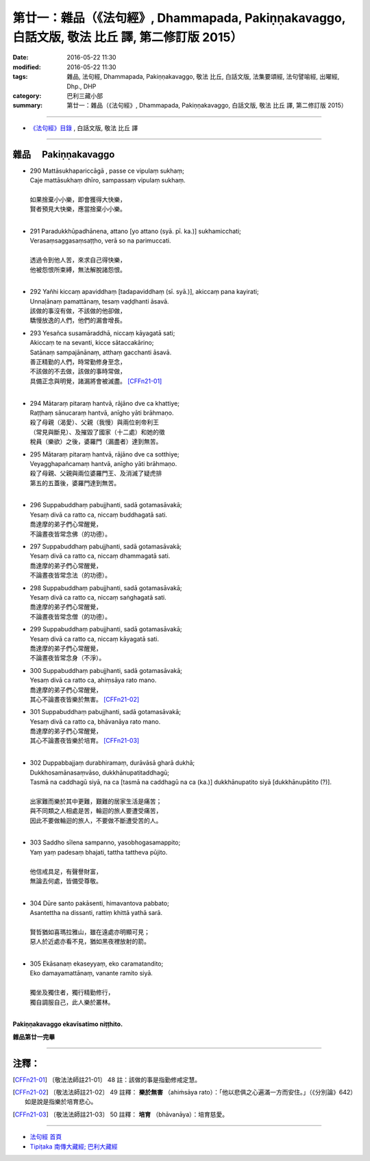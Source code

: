 ==================================================================================================
第廿一：雜品（《法句經》, Dhammapada, Pakiṇṇakavaggo, 白話文版, 敬法 比丘 譯, 第二修訂版 2015）
==================================================================================================

:date: 2016-05-22 11:30
:modified: 2016-05-22 11:30
:tags: 雜品, 法句經, Dhammapada, Pakiṇṇakavaggo, 敬法 比丘, 白話文版, 法集要頌經, 法句譬喻經, 出曜經, Dhp., DHP 
:category: 巴利三藏小部
:summary: 第廿一：雜品（《法句經》, Dhammapada, Pakiṇṇakavaggo, 白話文版, 敬法 比丘 譯, 第二修訂版 2015）

~~~~~~

- `《法句經》目錄 <{filename}dhp-Ven-C-F%zh.rst>`__ , 白話文版, 敬法 比丘 譯

~~~~~~

.. _PAKINNAKA:

雜品 　Pakiṇṇakavaggo
---------------------

- | 290 Mattāsukhapariccāgā , passe ce vipulaṃ sukhaṃ;
  | Caje mattāsukhaṃ dhīro, sampassaṃ vipulaṃ sukhaṃ.
  | 
  | 如果捨棄小小樂，即會獲得大快樂，
  | 賢者預見大快樂，應當捨棄小小樂。
  | 
- | 291 Paradukkhūpadhānena, attano [yo attano (syā. pī. ka.)] sukhamicchati;
  | Verasaṃsaggasaṃsaṭṭho, verā so na parimuccati.
  | 
  | 透過令到他人苦，來求自己得快樂，
  | 他被怨恨所束縛，無法解脫諸怨恨。
  | 
- | 292 Yañhi kiccaṃ apaviddhaṃ [tadapaviddhaṃ (sī. syā.)], akiccaṃ pana kayirati;
  | Unnaḷānaṃ pamattānaṃ, tesaṃ vaḍḍhanti āsavā.
  | 該做的事沒有做，不該做的他卻做，
  | 驕慢放逸的人們，他們的漏會增長。
- | 293 Yesañca susamāraddhā, niccaṃ kāyagatā sati;
  | Akiccaṃ te na sevanti, kicce sātaccakārino;
  | Satānaṃ sampajānānaṃ, atthaṃ gacchanti āsavā.
  | 善正精勤的人們，時常勤修身至念，
  | 不該做的不去做，該做的事時常做，
  | 具備正念與明覺，諸漏將會被滅盡。 [CFFn21-01]_
  | 
- | 294 Mātaraṃ pitaraṃ hantvā, rājāno dve ca khattiye;
  | Raṭṭhaṃ sānucaraṃ hantvā, anīgho yāti brāhmaṇo.
  | 殺了母親（渴愛）、父親（我慢）與兩位剎帝利王
  | （常見與斷見）、及摧毀了國家（十二處）和她的徵
  | 稅員（樂欲）之後，婆羅門（漏盡者）達到無苦。
- | 295 Mātaraṃ pitaraṃ hantvā, rājāno dve ca sotthiye;
  | Veyagghapañcamaṃ hantvā, anīgho yāti brāhmaṇo.
  | 殺了母親、父親與兩位婆羅門王、及消滅了疑虎排
  | 第五的五蓋後，婆羅門達到無苦。
  | 
- | 296 Suppabuddhaṃ pabujjhanti, sadā gotamasāvakā;
  | Yesaṃ divā ca ratto ca, niccaṃ buddhagatā sati.
  | 喬達摩的弟子們心常醒覺，
  | 不論晝夜皆常念佛（的功德）。
- | 297 Suppabuddhaṃ pabujjhanti, sadā gotamasāvakā;
  | Yesaṃ divā ca ratto ca, niccaṃ dhammagatā sati.
  | 喬達摩的弟子們心常醒覺，
  | 不論晝夜皆常念法（的功德）。
- | 298 Suppabuddhaṃ pabujjhanti, sadā gotamasāvakā;
  | Yesaṃ divā ca ratto ca, niccaṃ saṅghagatā sati.
  | 喬達摩的弟子們心常醒覺，
  | 不論晝夜皆常念僧（的功德）。
- | 299 Suppabuddhaṃ pabujjhanti, sadā gotamasāvakā;
  | Yesaṃ divā ca ratto ca, niccaṃ kāyagatā sati.
  | 喬達摩的弟子們心常醒覺，
  | 不論晝夜皆常念身（不淨）。
- | 300 Suppabuddhaṃ pabujjhanti, sadā gotamasāvakā;
  | Yesaṃ divā ca ratto ca, ahiṃsāya rato mano.
  | 喬達摩的弟子們心常醒覺，
  | 其心不論晝夜皆樂於無害。 [CFFn21-02]_
- | 301 Suppabuddhaṃ pabujjhanti, sadā gotamasāvakā;
  | Yesaṃ divā ca ratto ca, bhāvanāya rato mano.
  | 喬達摩的弟子們心常醒覺，
  | 其心不論晝夜皆樂於培育。 [CFFn21-03]_
  | 
- | 302 Duppabbajjaṃ durabhiramaṃ, durāvāsā gharā dukhā;
  | Dukkhosamānasaṃvāso, dukkhānupatitaddhagū;
  | Tasmā na caddhagū siyā, na ca [tasmā na caddhagū na ca (ka.)] dukkhānupatito siyā [dukkhānupātito (?)].
  | 
  | 出家難而樂於其中更難，艱難的居家生活是痛苦；
  | 與不同類之人相處是苦，輪迴的旅人要遭受痛苦，
  | 因此不要做輪迴的旅人，不要做不斷遭受苦的人。
  | 
- | 303 Saddho sīlena sampanno, yasobhogasamappito;
  | Yaṃ yaṃ padesaṃ bhajati, tattha tattheva pūjito.
  | 
  | 他信戒具足，有聲譽財富，
  | 無論去何處，皆備受尊敬。
  | 
- | 304 Dūre santo pakāsenti, himavantova pabbato;
  | Asantettha na dissanti, rattiṃ khittā yathā sarā.
  | 
  | 賢哲猶如喜瑪拉雅山，雖在遠處亦明顯可見；
  | 惡人於近處亦看不見，猶如黑夜裡放射的箭。
  | 
- | 305 Ekāsanaṃ ekaseyyaṃ, eko caramatandito;
  | Eko damayamattānaṃ, vanante ramito siyā.
  | 
  | 獨坐及獨住者，獨行精勤修行，
  | 獨自調服自己，此人樂於叢林。
  | 

**Pakiṇṇakavaggo ekavīsatimo niṭṭhito.**

**雜品第廿一完畢**

~~~~~~

注釋：
------

.. [CFFn21-01] 〔敬法法師註21-01〕 48 註：該做的事是指勤修戒定慧。

.. [CFFn21-02] 〔敬法法師註21-02〕 49 註釋： **樂於無害** （ahiṁsāya rato）：「他以悲俱之心遍滿一方而安住。」（《分別論》642）如是說是指樂於培育悲心。

.. [CFFn21-03] 〔敬法法師註21-03〕 50 註釋： **培育** （bhāvanāya）：培育慈愛。

~~~~~~~~~~~~~~~~~~~~~~~~~~~~~~~~

- `法句經 首頁 <{filename}../dhp%zh.rst>`__

- `Tipiṭaka 南傳大藏經; 巴利大藏經 <{filename}/articles/tipitaka/tipitaka%zh.rst>`__
